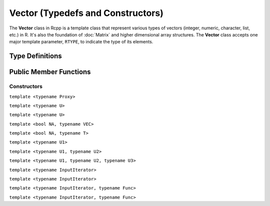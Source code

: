 Vector (Typedefs and Constructors)
=====================================

The **Vector** class in Rcpp is a template class that represent various types of
vectors (integer, numeric, character, list, etc.) in R. It's also the foundation of
:doc:`Matrix` and higher dimensional array structures. The **Vector** class accepts one
major template parameter, ``RTYPE``, to indicate the type of its elements.

Type Definitions
------------------

.. cpp:type:: ComplexVector
   
   ::
     
     typedef Vector<CPLXSXP> ComplexVector;

.. cpp:type:: IntegerVector
   
   ::
     
     typedef Vector<INTSXP> IntegerVector;
     
.. cpp:type:: LogicalVector

   ::

      typedef Vector<LGLSXP> LogicalVector;

.. cpp:type:: NumericVector

   ::

      typedef Vector<REALSXP> NumericVector;

.. cpp:type:: DoubleVector

   ::

      typedef Vector<REALSXP> DoubleVector;

.. cpp:type:: RawVector

   ::

      typedef Vector<RAWSXP> RawVector;

.. cpp:type:: CharacterVector

   ::

      typedef Vector<STRSXP> CharacterVector;

.. cpp:type:: StringVector

   ::

      typedef Vector<STRSXP> StringVector;

.. cpp:type:: GenericVector

   ::

      typedef Vector<VECSXP> GenericVector;

.. cpp:type:: List

   ::

      typedef Vector<VECSXP> List;

.. cpp:type:: ExpressionVector

   ::

      typedef Vector<EXPRSXP> ExpressionVector;


Public Member Functions
-------------------------

Constructors
~~~~~~~~~~~~~~

.. cpp:function:: Vector()

   Default constructor. This creates a vector of the appropriate type and zero length.

.. cpp:function:: Vector(const Vector& other)

   Copy constructor. Resulting object will share the SEXP data with *other*.

.. cpp:function:: Vector(SEXP x)

   Wrap a given vector. A type conversion will be conducted if types do not match.

``template <typename Proxy>``

.. cpp:function:: Vector(const GenericProxy<Proxy>& proxy)

   Create vector from a proxy, such as attribute, slot, field, etc.

.. cpp:function:: Vector(const no_init& obj)

   Create a vector without initializating the values. An example:
   
   .. code-block:: r
      
      library(Rcpp)
      evalCpp("NumericVector(Rcpp::no_init(10))")
      ## [1] 3.458460e-323 6.946245e-310 4.940656e-324 6.946245e-310 9.881313e-324
      ## [6] 6.946245e-310 6.946245e-310  0.000000e+00 6.946245e-310  0.000000e+00

.. cpp:function:: Vector(const int& size, const stored_type& u)

   Create a vector of length *size*, and fill it with value *u*.

   .. code-block:: r
      
      library(Rcpp)
      evalCpp("NumericVector(10, 2.0)")
      ## [1] 2 2 2 2 2 2 2 2 2 2

``template <typename U>``

.. cpp:function:: Vector(const int& size, const U& u)

   Create a vector of length *size*, and fill it with value *u*. Type will
   be converted if necessary.

   .. code-block:: r
      
      library(Rcpp)
      evalCpp("IntegerVector(10, 2.1)")  ## type conversion
      ## [1] 2 2 2 2 2 2 2 2 2 2

.. cpp:function:: Vector(const std::string& st)

   Create a vector from a given string, as the example below shows:
   
   .. code-block:: cpp
   
      #include <Rcpp.h>
      using namespace Rcpp;

      // [[Rcpp::export]]
      RObject ex_Vector_string()
      {
          CharacterVector x(std::string("Hello"));
          return x; // a length-one character vector
      }

      /*** R
      ex_Vector_string()
      ## [1] "Hello"
      */
   
   .. warning::
   
      This constructor as well as the next one, are intended to work
      on **CharacterVector**. Vectors of other types might encounter
      errors with these constructors.

.. cpp:function:: Vector(const char* st)

   Ditto.

.. cpp:function:: Vector(const int& size)

   Create a vector of length *size*, and fill it with zeros (of the proper type).

   .. code-block:: r
      
      library(Rcpp)
      evalCpp("NumericVector(10)")
      ## [1] 0 0 0 0 0 0 0 0 0 0

.. cpp:function:: Vector(const Dimension& dims)

   Create a vector with the given dimension, and fill it with zeros. The **Dimension**
   class is defined in ``<Rcpp/Dimension.h>``.
   
   .. code-block:: cpp
   
      #include <Rcpp.h>
      using namespace Rcpp;

      // [[Rcpp::export]]
      RObject ex1_Vector_dims()
      {
          Dimension dim(2, 3, 4);
          // a 2x3x4 array
          return NumericVector(dim);
      }

      /*** R
      ex1_Vector_dims()

      ## , , 1
      ## 
      ##      [,1] [,2] [,3]
      ## [1,]    0    0    0
      ## [2,]    0    0    0
      ## 
      ## , , 2
      ## 
      ##      [,1] [,2] [,3]
      ## [1,]    0    0    0
      ## [2,]    0    0    0
      ## 
      ## , , 3
      ## 
      ##      [,1] [,2] [,3]
      ## [1,]    0    0    0
      ## [2,]    0    0    0
      ## 
      ## , , 4
      ## 
      ##      [,1] [,2] [,3]
      ## [1,]    0    0    0
      ## [2,]    0    0    0

      */

``template <typename U>``

.. cpp:function:: Vector(const Dimension& dims, const U& u)

   Create a vector with the given dimension, and fill it with value *u*. Type will
   be converted if necessary.

   .. code-block:: cpp
   
      #include <Rcpp.h>
      using namespace Rcpp;

      // [[Rcpp::export]]
      RObject ex2_Vector_dims()
      {
          Dimension dim(2, 2, 2);
          // a 2x2x2 array filled with 1
          return NumericVector(dim, 1.0);
      }

      /*** R
      ex2_Vector_dims()

      ## , , 1
      ## 
      ##      [,1] [,2]
      ## [1,]    1    1
      ## [2,]    1    1
      ## 
      ## , , 2
      ## 
      ##      [,1] [,2]
      ## [1,]    1    1
      ## [2,]    1    1

      */

``template <bool NA, typename VEC>``

.. cpp:function:: Vector(const VectorBase<RTYPE, NA, VEC>& other)

   Create a vector from another object that is also derived from the **VectorBase** class.
   Typically *other* is an Rcpp sugar expression, in which case the expression is evaluated
   and copied to the created vector. If *other* is actually a vector of the same element type,
   this function is equivalent to a copy constructor.

``template <bool NA, typename T>``

.. cpp:function:: Vector(const sugar::SingleLogicalResult<NA, T>& obj)

   Create a vector of length 1 from an object of class **SingleLogicalResult**, usually the result
   returned by ``Rcpp::all()`` or ``Rcpp::any()``.

   .. code-block:: cpp
   
      #include <Rcpp.h>
      using namespace Rcpp;

      // [[Rcpp::export]]
      RObject ex_Vector_slr()
      {
          IntegerVector v(5, 2); // length 5, filled with 2
          return LogicalVector(all(v > 1));
      }

      /*** R
      ex_Vector_slr() ## TRUE
      */

.. cpp:function:: Vector(const int& size, Func gen)

   - *size*: length of the vector.
   - *gen*: a function that takes no argument and returns a number of the 
     same type of the vector, with the signature
     
     stored_type **gen**\()
   
   Create a vector of length *size*, and use function *gen* to fill the elements.

   .. code-block:: cpp
   
      #include <Rcpp.h>
      using namespace Rcpp;

      double f() { return 2.0; }
      // [[Rcpp::export]]
      RObject ex0_Vector_gen()
      {
          // a vector of length 10 filled with 2.0
          return NumericVector(10, f);
      }

      /*** R
      ex0_Vector_gen()
      ## [1] 2 2 2 2 2 2 2 2 2 2
      */

``template <typename U1>``

.. cpp:function:: Vector(const int& siz, Func gen, const U1& u1)

   - *gen* is a function with the signature
     
     stored_type **gen**\(U1)

   Create a vector of length *siz*, and fill it with the function call ``gen(u1)``.

   .. code-block:: cpp
   
      #include <Rcpp.h>
      using namespace Rcpp;

      // [[Rcpp::export]]
      RObject ex1_Vector_gen()
      {
          Rcpp::RNGScope scp;
          // 5 exponential random numbers of mean 1
          return NumericVector(5, R::rexp, 1.0);
      }

      /*** R
      set.seed(123)
      ex1_Vector_gen()
      ## [1] 0.84345726 0.57661027 1.32905487 0.03157736 0.05621098
      */

``template <typename U1, typename U2>``

.. cpp:function:: Vector(const int& siz, Func gen, const U1& u1, const U2& u2)

   - *gen* is a function with the signature
     
     stored_type **gen**\(U1, U2)

   Create a vector of length *siz*, and fill it with the function call ``gen(u1, u2)``.

   .. code-block:: cpp
   
      #include <Rcpp.h>
      using namespace Rcpp;

      // [[Rcpp::export]]
      RObject ex2_Vector_gen()
      {
          Rcpp::RNGScope scp;
          // 5 exponential random numbers of mean 1 and sd 0.5
          return NumericVector(5, R::rnorm, 1.0, 0.5);
      }

      /*** R
      set.seed(123)
      ex2_Vector_gen()
      ## [1] 0.7197622 0.8849113 1.7793542 1.0352542 1.0646439
      */

``template <typename U1, typename U2, typename U3>``

.. cpp:function:: Vector(const int& siz, Func gen, const U1& u1, const U2& u2, const U3& u3)

   - *gen* is a function with the signature
     
     stored_type **gen**\(U1, U2, U3)

   Create a vector of length *siz*, and fill it with the function call ``gen(u1, u2, u3)``.

``template <typename InputIterator>``

.. cpp:function:: Vector(InputIterator first, InputIterator last)

   Copy the data between iterators *first* and *last* to the created vector.
   An example:

   .. code-block:: cpp
   
      #include <Rcpp.h>
      using namespace Rcpp;

      // [[Rcpp::export]]
      RObject ex1_Vector_input()
      {
          double src[] = {1.0, 2.0, 3.0, 4.0, 5.0};
          return NumericVector(src, src + 5);
      }

      /*** R
      ex1_Vector_input()
      ## [1] 1 2 3 4 5
      */

``template <typename InputIterator>``

.. cpp:function:: Vector(InputIterator first, InputIterator last, int n)

   Create a vector of length *n*, and copy the data between iterators *first* and *last*
   to the created vector. *n* should be greater than or equal to the distance betwen
   *first* and *last*.

   .. code-block:: cpp
   
      #include <Rcpp.h>
      using namespace Rcpp;

      // [[Rcpp::export]]
      RObject ex2_Vector_input()
      {
          double src[] = {1.0, 2.0, 3.0, 4.0, 5.0};
          // last three values are uninitialized
          return NumericVector(src, src + 5, 8);
      }

      /*** R
      ex2_Vector_input()
      ## [1]  1.000000e+00  2.000000e+00  3.000000e+00  4.000000e+00  5.000000e+00
      ## [6] 2.121996e-314 6.365987e-314           NaN
      */

.. _ctor-trans:

``template <typename InputIterator, typename Func>``

.. cpp:function:: Vector(InputIterator first, InputIterator last, Func func)

   - *func* is a unary function that takes one argument of the type pointed by
     **InputIterator**, and returns a number convertible to the type of the vector.
   
   Apply function *func* to each element in the range [*first*, *last*),
   and use the resulting values to create the vector.

   .. code-block:: cpp
   
      #include <Rcpp.h>
      using namespace Rcpp;

      // [[Rcpp::export]]
      RObject ex3_Vector_input()
      {
          double src[] = {-1.0, 2.0, -3.0, -4.0, 5.0};
          return NumericVector(src, src + 5, fabs);
      }

      /*** R
      ex3_Vector_input()
      ## [1] 1 2 3 4 5
      */

``template <typename InputIterator, typename Func>``

.. cpp:function:: Vector(InputIterator first, InputIterator last, Func func, int n)

   - *func* is a unary function that takes one argument of the type pointed by
     **InputIterator**, and returns a number convertible to the type of the vector.
   
   Create a vector of length *n*, and fill the first few elements using the rule
   as in the previous constructor. *n* should be greater than or equal to the
   distance between *first* and *last*.



